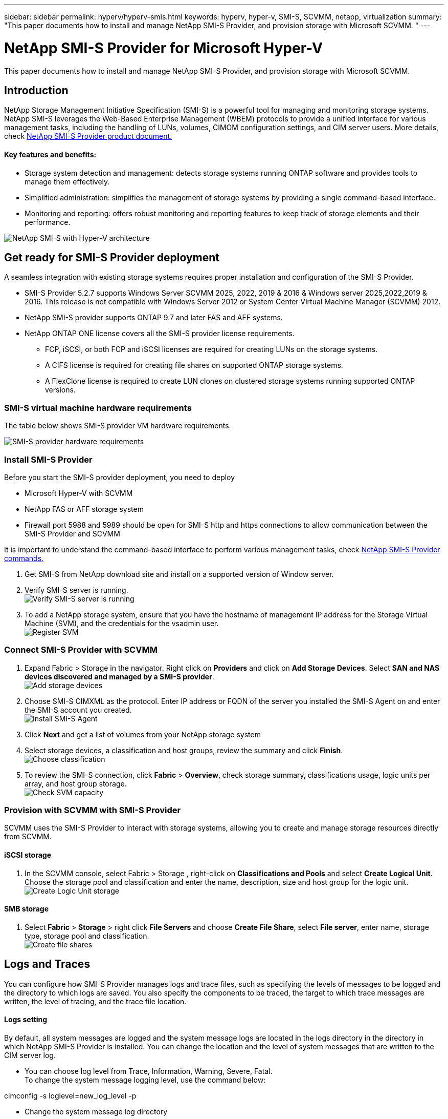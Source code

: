 ---
sidebar: sidebar
permalink: hyperv/hyperv-smis.html
keywords: hyperv, hyper-v, SMI-S, SCVMM, netapp, virtualization
summary: "This paper documents how to install and manage NetApp SMI-S Provider, and provision storage with Microsoft SCVMM. "   
---

= NetApp SMI-S Provider for Microsoft Hyper-V
:hardbreaks:
:nofooter:
:icons: font
:linkattrs:
:imagesdir: ../media/

[.lead]
This paper documents how to install and manage NetApp SMI-S Provider, and provision storage with Microsoft SCVMM. 

== Introduction 

NetApp Storage Management Initiative Specification (SMI-S) is a powerful tool for managing and monitoring storage systems. NetApp SMI-S leverages the Web-Based Enterprise Management (WBEM) protocols to provide a unified interface for various management tasks, including the handling of LUNs, volumes, CIMOM configuration settings, and CIM server users. More details, check link:https://docs.netapp.com/us-en/smis-provider[NetApp SMI-S Provider product document.]

==== Key features and benefits:
•	Storage system detection and management: detects storage systems running ONTAP software and provides tools to manage them effectively.
•	Simplified administration: simplifies the management of storage systems by providing a single command-based interface. 
•	Monitoring and reporting: offers robust monitoring and reporting features to keep track of storage elements and their performance.

image:hyperv-smis-image1.png["NetApp SMI-S with Hyper-V architecture"]

== Get ready for SMI-S Provider deployment

A seamless integration with existing storage systems requires proper installation and configuration of the SMI-S Provider. 

* SMI-S Provider 5.2.7 supports Windows Server SCVMM 2025, 2022, 2019 & 2016 & Windows server 2025,2022,2019 & 2016. This release is not compatible with Windows Server 2012 or System Center Virtual Machine Manager (SCVMM) 2012.
* NetApp SMI-S provider supports ONTAP 9.7 and later FAS and AFF systems.
* NetApp ONTAP ONE license covers all the SMI-S provider license requirements.
    
** FCP, iSCSI, or both FCP and iSCSI licenses are required for creating LUNs on the storage systems.
** A CIFS license is required for creating file shares on supported ONTAP storage systems.
** A FlexClone license is required to create LUN clones on clustered storage systems running supported ONTAP versions.

=== SMI-S virtual machine hardware requirements
The table below shows SMI-S provider VM hardware requirements. 

image:hyperv-smis-image2.png["SMI-S provider hardware requirements"]

=== Install SMI-S Provider

Before you start the SMI-S provider deployment, you need to deploy

* Microsoft Hyper-V with SCVMM
* NetApp FAS or AFF storage system 
* Firewall port 5988 and 5989 should be open for SMI-S http and https connections to allow communication between the SMI-S Provider and SCVMM

It is important to understand the command-based interface to perform various management tasks, check link:https://docs.netapp.com/us-en/smis-provider/concept-smi-s-provider-commands-overview.html[NetApp SMI-S Provider commands.]

. Get SMI-S from NetApp download site and install on a supported version of Window server. 
. Verify SMI-S server is running. 
image:hyperv-smis-image3.png["Verify SMI-S server is running"]
. To add a NetApp storage system, ensure that you have the hostname of management IP address for the Storage Virtual Machine (SVM), and the credentials for the vsadmin user.
image:hyperv-smis-image4.png["Register SVM"]



=== Connect SMI-S Provider with SCVMM


. Expand Fabric > Storage in the navigator. Right click on *Providers* and click on *Add Storage Devices*. Select *SAN and NAS devices discovered and managed by a SMI-S provider*.
image:hyperv-smis-image5.png["Add storage devices"]
. Choose SMI-S CIMXML as the protocol. Enter IP address or FQDN of the server you installed the SMI-S Agent on and enter the SMI-S account you created.
image:hyperv-smis-image6.png["Install SMI-S Agent"]
. Click *Next* and get a list of volumes from your NetApp storage system
. Select storage devices, a classification and host groups, review the summary and click *Finish*. 
image:hyperv-smis-image7.png["Choose classification"]
. To review the SMI-S connection, click *Fabric* > *Overview*, check storage summary, classifications usage, logic units per array, and host group storage.
image:hyperv-smis-image11.png["Check SVM capacity"]

=== Provision with SCVMM with SMI-S Provider 

SCVMM uses the SMI-S Provider to interact with storage systems, allowing you to create and manage storage resources directly from SCVMM.

==== iSCSI storage 
. In the SCVMM console, select Fabric > Storage , right-click on *Classifications and Pools* and select *Create Logical Unit*. Choose the storage pool and classification and enter the name, description, size and host group for the logic unit.
image:hyperv-smis-image9.png["Create Logic Unit storage"]

==== SMB storage
. Select *Fabric* > *Storage* >  right click *File Servers* and choose *Create File Share*, select *File server*, enter name, storage type, storage pool and classification.  
image:hyperv-smis-image10.png["Create file shares"]

== Logs and Traces
You can configure how SMI-S Provider manages logs and trace files, such as specifying the levels of messages to be logged and the directory to which logs are saved. You also specify the components to be traced, the target to which trace messages are written, the level of tracing, and the trace file location.

==== Logs setting
By default, all system messages are logged and the system message logs are located in the logs directory in the directory in which NetApp SMI-S Provider is installed. You can change the location and the level of system messages that are written to the CIM server log.

* You can choose log level from Trace, Information, Warning, Severe, Fatal.
To change the system message logging level, use the command below: 
[source,shell]
====
cimconfig -s loglevel=new_log_level -p 
====

* Change the system message log directory
[source,shell]
====
cimconfig -s logdir=new_log_directory -p
====

==== Trace setting
image:hyperv-smis-image12.png["Trace setting"]


== Conclusion

The NetApp SMI-S Provider is an essential tool for storage administrators, providing a standardized, efficient, and comprehensive solution for managing and monitoring storage systems. By utilizing industry-standard protocols and schemas, it ensures compatibility and simplifies the complexities associated with storage network management.
=======
---
sidebar: sidebar
permalink: hyperv/hyperv-smis.html
keywords: hyperv, hyper-v, SMI-S, SCVMM, netapp, virtualization, iscsi, SMB,microsoft
summary: "This paper documents how to install and manage NetApp SMI-S Provider, and provision storage with Microsoft SCVMM. "   
---

= NetApp SMI-S Provider for Microsoft Hyper-V
:hardbreaks:
:nofooter:
:icons: font
:linkattrs:
:imagesdir: ../media/

[.lead]
This paper documents how to install and manage NetApp SMI-S Provider, and provision storage with Microsoft SCVMM. 

== Introduction 

NetApp Storage Management Initiative Specification (SMI-S) is a powerful tool for managing and monitoring storage systems. NetApp SMI-S leverages the Web-Based Enterprise Management (WBEM) protocols to provide a unified interface for various management tasks, including the handling of LUNs, volumes, CIMOM configuration settings, and CIM server users. More details, check link:https://docs.netapp.com/us-en/smis-provider[NetApp SMI-S Provider product document.]

==== Key features and benefits:
•	Storage system detection and management: detects storage systems running ONTAP software and provides tools to manage them effectively.
•	Simplified administration: simplifies the management of storage systems by providing a single command-based interface. 
•	Monitoring and reporting: offers robust monitoring and reporting features to keep track of storage elements and their performance.

image:hyperv-smis-image1.png["NetApp SMI-S with Hyper-V architecture"]

== Get ready for SMI-S Provider deployment

A seamless integration with existing storage systems requires proper installation and configuration of the SMI-S Provider. 

* SMI-S Provider 5.2.7 supports Windows Server SCVMM 2025, 2022, 2019 & 2016 & Windows server 2025,2022,2019 & 2016. This release is not compatible with Windows Server 2012 or System Center Virtual Machine Manager (SCVMM) 2012.
* NetApp SMI-S provider supports ONTAP 9.7 and later FAS and AFF systems.
* NetApp ONTAP ONE license covers all the SMI-S provider license requirements.
    
** FCP, iSCSI, or both FCP and iSCSI licenses are required for creating LUNs on the storage systems.
** A CIFS license is required for creating file shares on supported ONTAP storage systems.
** A FlexClone license is required to create LUN clones on clustered storage systems running supported ONTAP versions.

=== SMI-S virtual machine hardware requirements
The table below shows SMI-S provider VM hardware requirements. 

image:hyperv-smis-image2.png["SMI-S provider hardware requirements"]

=== Install SMI-S Provider

Before you start the SMI-S provider deployment, you need to deploy

* Microsoft Hyper-V with SCVMM
* NetApp FAS or AFF storage system 
* Firewall port 5988 and 5989 should be open for SMI-S http and https connections to allow communication between the SMI-S Provider and SCVMM

It is important to understand the command-based interface to perform various management tasks, check link:https://docs.netapp.com/us-en/smis-provider/concept-smi-s-provider-commands-overview.html[NetApp SMI-S Provider commands.]

. Get SMI-S from NetApp download site and install on a supported version of Window server. 
. Verify SMI-S server is running. 
image:hyperv-smis-image3.png["Verify SMI-S server is running"]
. To add a NetApp storage system, ensure that you have the hostname of management IP address for the Storage Virtual Machine (SVM), and the credentials for the vsadmin user.
image:hyperv-smis-image4.png["Register SVM"]



=== Connect SMI-S Provider with SCVMM

. Expand Fabric > Storage in the navigator. Right click on *Providers* and click on *Add Storage Devices*. Select *SAN and NAS devices discovered and managed by a SMI-S provider*.
image:hyperv-smis-image5.png["Add storage devices"]
. Choose SMI-S CIMXML as the protocol. Enter IP address or FQDN of the server you installed the SMI-S Agent on and enter the SMI-S account you created.
image:hyperv-smis-image6.png["Install SMI-S Agent"]
. Click *Next* and get a list of volumes from your NetApp storage system
. Select storage devices, a classification and host groups, review the summary and click *Finish*. 
image:hyperv-smis-image7.png["Choose classification"]
. To review the SMI-S connection, click *Fabric* > *Overview*, check storage summary, classifications usage, logic units per array, and host group storage.
image:hyperv-smis-image11.png["Check SVM capacity"]

=== Provision with SCVMM with SMI-S Provider 

SCVMM uses the SMI-S Provider to interact with storage systems, allowing you to create and manage storage resources directly from SCVMM.

==== iSCSI storage 
. In the SCVMM console, select Fabric > Storage , right-click on *Classifications and Pools* and select *Create Logical Unit*. Choose the storage pool and classification and enter the name, description, size and host group for the logic unit.
image:hyperv-smis-image9.png["Create Logic Unit storage"]

==== SMB storage
. Select *Fabric* > *Storage* >  right click *File Servers* and choose *Create File Share*, select *File server*, enter name, storage type, storage pool and classification.  
image:hyperv-smis-image10.png["Create file shares"]

== Logs and Traces
You can configure how SMI-S Provider manages logs and trace files, such as specifying the levels of messages to be logged and the directory to which logs are saved. You also specify the components to be traced, the target to which trace messages are written, the level of tracing, and the trace file location.

==== Logs setting
By default, all system messages are logged and the system message logs are located in the logs directory in the directory in which NetApp SMI-S Provider is installed. You can change the location and the level of system messages that are written to the CIM server log.

* You can choose log level from Trace, Information, Warning, Severe, Fatal.
To change the system message logging level, use the command below: 
[source,shell]
====
cimconfig -s loglevel=new_log_level -p 
====

* Change the system message log directory
[source,shell]
====
cimconfig -s logdir=new_log_directory -p
====

==== Trace setting
image:hyperv-smis-image12.png["Trace setting"]


== Conclusion

The NetApp SMI-S Provider is an essential tool for storage administrators, providing a standardized, efficient, and comprehensive solution for managing and monitoring storage systems. By utilizing industry-standard protocols and schemas, it ensures compatibility and simplifies the complexities associated with storage network management.
